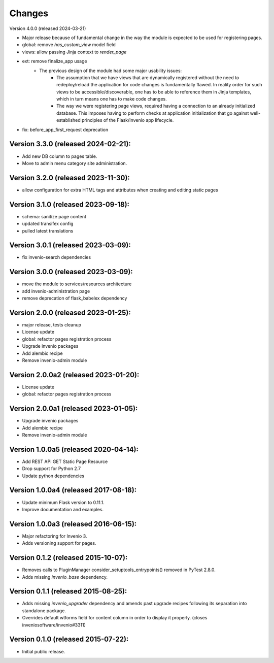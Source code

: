 ..
    This file is part of Invenio.
    Copyright (C) 2015-2024 CERN.

    Invenio is free software; you can redistribute it and/or modify it
    under the terms of the MIT License; see LICENSE file for more details.


Changes
=======

Version 4.0.0 (released 2024-03-21)

- Major release because of fundamental change in the way the module is
  expected to be used for registering pages.
- global: remove `has_custom_view` model field
- views: allow passing Jinja context to `render_page`
- ext: remove finalize_app usage
    - The previous design of the module had some major usability issues:
        - The assumption that we have views that are dynamically registered
          without the need to redeploy/reload the application for code
          changes is fundamentally flawed. In reality order for such views
          to be accessible/discoverable, one has to be able to reference
          them in Jinja templates, which in turn means one has to make code
          changes.
        - The way we were registering page views, required having a
          connection to an already initialized database. This imposes having
          to perform checks at application initialization that go against
          well-established principles of the Flask/Invenio app lifecycle.
- fix: before_app_first_request deprecation

Version 3.3.0 (released 2024-02-21):
------------------------------------

- Add new DB column to pages table.
- Move to admin menu category site administration.

Version 3.2.0 (released 2023-11-30):
------------------------------------

- allow configuration for extra HTML tags and attributes when
  creating and editing static pages

Version 3.1.0 (released 2023-09-18):
------------------------------------

- schema: sanitize page content
- updated transifex config
- pulled latest translations

Version 3.0.1 (released 2023-03-09):
------------------------------------

- fix invenio-search dependencies

Version 3.0.0 (released 2023-03-09):
------------------------------------

- move the module to services/resources architecture
- add invenio-administration page
- remove deprecation of flask_babelex dependency


Version 2.0.0 (released 2023-01-25):
------------------------------------

- major release, tests cleanup
- License update
- global: refactor pages registration process
- Upgrade invenio packages
- Add alembic recipe
- Remove invenio-admin module


Version 2.0.0a2 (released 2023-01-20):
--------------------------------------

- License update
- global: refactor pages registration process

Version 2.0.0a1 (released 2023-01-05):
--------------------------------------

- Upgrade invenio packages
- Add alembic recipe
- Remove invenio-admin module


Version 1.0.0a5 (released 2020-04-14):
--------------------------------------

- Add REST API GET Static Page Resource
- Drop support for Python 2.7
- Update python dependencies


Version 1.0.0a4 (released 2017-08-18):
--------------------------------------

- Update minimum Flask version to 0.11.1.
- Improve documentation and examples.

Version 1.0.0a3 (released 2016-06-15):
--------------------------------------

- Major refactoring for Invenio 3.
- Adds versioning support for pages.


Version 0.1.2 (released 2015-10-07):
------------------------------------

- Removes calls to PluginManager consider_setuptools_entrypoints()
  removed in PyTest 2.8.0.
- Adds missing `invenio_base` dependency.

Version 0.1.1 (released 2015-08-25):
------------------------------------

- Adds missing `invenio_upgrader` dependency and amends past upgrade
  recipes following its separation into standalone package.
- Overrides default wtforms field for content column in order to
  display it properly. (closes inveniosoftware/invenio#3311)

Version 0.1.0 (released 2015-07-22):
------------------------------------

- Initial public release.
